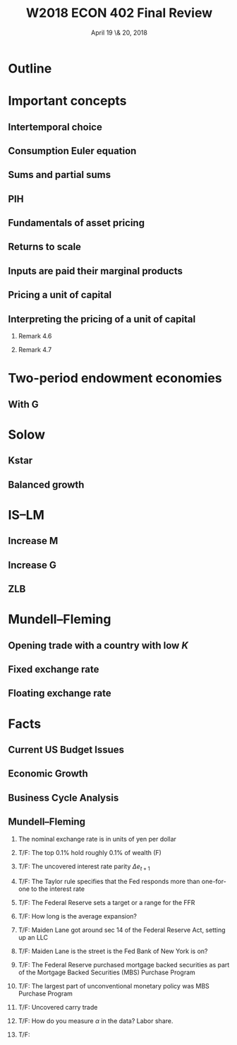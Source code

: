 * Setup								   :noexport:
#+TITLE: W2018 ECON 402 Final Review
#+DATE: April 19 \& 20, 2018
# #+AUTHOR: Rich Ryan \\ richryan@umich.edu
# #+EMAIL: richryan@umich.edu
#+EXPORT_SELECT_TAGS: export
#+EXPORT_EXCLUDE_TAGS: noexport
#+BEAMER_THEME: default
#+OPTIONS: H:2
#+OPTIONS: toc:1
#+OPTIONS: num:t
# * Exported title
#   :PROPERTIES:
#   :EXPORT_LaTeX_CLASS: beamer
#   :EXPORT_LaTeX_CLASS_OPTIONS: [presentation,smaller]
#   :EXPORT_BEAMER_THEME: default
#   :EXPORT_FILE_NAME: presentation.pdf
#   :PROPERTIES: 
#   :END:
* Outline
* Important concepts
** Intertemporal choice
** Consumption Euler equation
** Sums and partial sums
** PIH
** Fundamentals of asset pricing
** Returns to scale
** Inputs are paid their marginal products
** Pricing a unit of capital
** Interpreting the pricing of a unit of capital
*** Remark 4.6
*** Remark 4.7
* Two-period endowment economies
** With G
* Solow
** Kstar
** Balanced growth
* IS--LM
** Increase M
** Increase G
** ZLB
* Mundell--Fleming
** Opening trade with a country with low $K$
** Fixed exchange rate
** Floating exchange rate
* Facts
** Current US Budget Issues
** Economic Growth
** Business Cycle Analysis
** Mundell--Fleming
*** The nominal exchange rate is in units of yen per dollar
*** T/F: The top 0.1% hold roughly 0.1% of wealth (F)
*** T/F: The uncovered interest rate parity $\Delta e_{t+1}$
*** T/F: The Taylor rule specifies that the Fed responds more than one-for-one to the interest rate
*** T/F: The Federal Reserve sets a target or a range for the FFR
*** T/F: How long is the average expansion?
*** T/F: Maiden Lane got around sec 14 of the Federal Reserve Act, setting up an LLC
*** T/F: Maiden Lane is the street is the Fed Bank of New York is on?
*** T/F: The Federal Reserve purchased mortgage backed securities as part of the Mortgage Backed Securities (MBS) Purchase Program
*** T/F: The largest part of unconventional monetary policy was MBS Purchase Program
*** T/F: Uncovered carry trade
*** T/F: How do you measure $\alpha$ in the data? Labor share.
*** T/F: 


